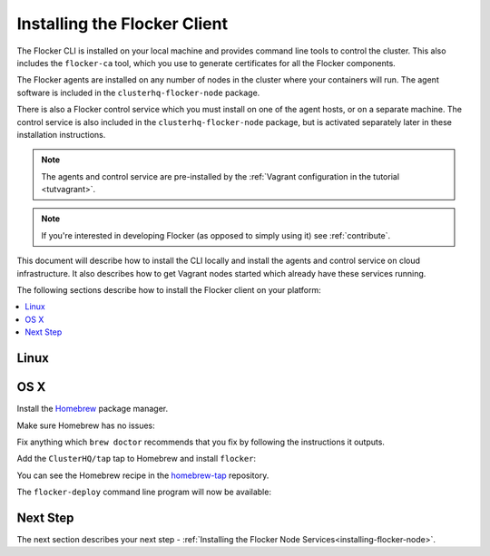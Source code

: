 .. _installing-flocker-cli:

=============================
Installing the Flocker Client
=============================

The Flocker CLI is installed on your local machine and provides command line tools to control the cluster. 
This also includes the ``flocker-ca`` tool, which you use to generate certificates for all the Flocker components.

The Flocker agents are installed on any number of nodes in the cluster where your containers will run.
The agent software is included in the ``clusterhq-flocker-node`` package.

There is also a Flocker control service which you must install on one of the agent hosts, or on a separate machine. 
The control service is also included in the ``clusterhq-flocker-node`` package, but is activated separately later in these installation instructions.

.. note:: The agents and control service are pre-installed by the :ref:`Vagrant configuration in the tutorial <tutvagrant>`.

.. note:: If you're interested in developing Flocker (as opposed to simply using it) see :ref:`contribute`.

This document will describe how to install the CLI locally and install the agents and control service on cloud infrastructure.
It also describes how to get Vagrant nodes started which already have these services running.

The following sections describe how to install the Flocker client on your platform:

.. contents::
   :local:
   :backlinks: none
   :depth: 2

.. _installing-flocker-cli-ubuntu:

Linux
=====

.. tabs::

  Ubuntu 15.04
  ------------

  On Ubuntu 15.04, the Flocker CLI can be installed from the ClusterHQ repository:

  .. task:: install_cli ubuntu-15.04
     :prompt: alice@mercury:~$

  Ubuntu 14.04
  ------------

  On Ubuntu 14.04, the Flocker CLI can be installed from the ClusterHQ repository:

  .. task:: install_cli ubuntu-14.04
     :prompt: alice@mercury:~$

  Other Linux Distributions
  -------------------------

  .. warning::

     These are guidelines for installing Flocker on a Linux distribution which we do not provide native packages for.
     These guidelines may require some tweaks, depending on the details of the Linux distribution in use.

  Before you install ``flocker-cli`` you will need a compiler, Python 2.7, and the ``virtualenv`` Python utility installed.

  To install these with the ``yum`` package manager, run:

  .. prompt:: bash alice@mercury:~$

     sudo yum install gcc python python-devel python-virtualenv libffi-devel openssl-devel

  To install these with ``apt``, run:

  .. prompt:: bash alice@mercury:~$

     sudo apt-get update
     sudo apt-get install gcc libssl-dev libffi-dev python2.7 python-virtualenv python2.7-dev

  Then run the following script to install ``flocker-cli``:

  :version-download:`linux-install.sh.template`

  .. version-literalinclude:: linux-install.sh.template
     :language: sh

  Save the script to a file and then run it:

  .. prompt:: bash alice@mercury:~$

     sh linux-install.sh

  The ``flocker-deploy`` command line program will now be available in :file:`flocker-tutorial/bin/`:

  .. version-code-block:: console

     alice@mercury:~$ cd flocker-tutorial
     alice@mercury:~/flocker-tutorial$ bin/flocker-deploy --version
     |latest-installable|
     alice@mercury:~/flocker-tutorial$

  If you want to omit the prefix path you can add the appropriate directory to your ``$PATH``.
  You'll need to do this every time you start a new shell.

  .. version-code-block:: console

     alice@mercury:~/flocker-tutorial$ export PATH="${PATH:+${PATH}:}${PWD}/bin"
     alice@mercury:~/flocker-tutorial$ flocker-deploy --version
     |latest-installable|
     alice@mercury:~/flocker-tutorial$

OS X
====

Install the `Homebrew`_ package manager.

Make sure Homebrew has no issues:

.. prompt:: bash alice@mercury:~$

   brew doctor

Fix anything which ``brew doctor`` recommends that you fix by following the instructions it outputs.

Add the ``ClusterHQ/tap`` tap to Homebrew and install ``flocker``:

.. task:: test_homebrew flocker-|latest-installable|
   :prompt: alice@mercury:~$

You can see the Homebrew recipe in the `homebrew-tap`_ repository.

The ``flocker-deploy`` command line program will now be available:

.. version-code-block:: console

   alice@mercury:~$ flocker-deploy --version
   |latest-installable|
   alice@mercury:~$

Next Step
=========

The next section describes your next step - :ref:`Installing the Flocker Node Services<installing-flocker-node>`.

.. _Homebrew: http://brew.sh
.. _homebrew-tap: https://github.com/ClusterHQ/homebrew-tap
